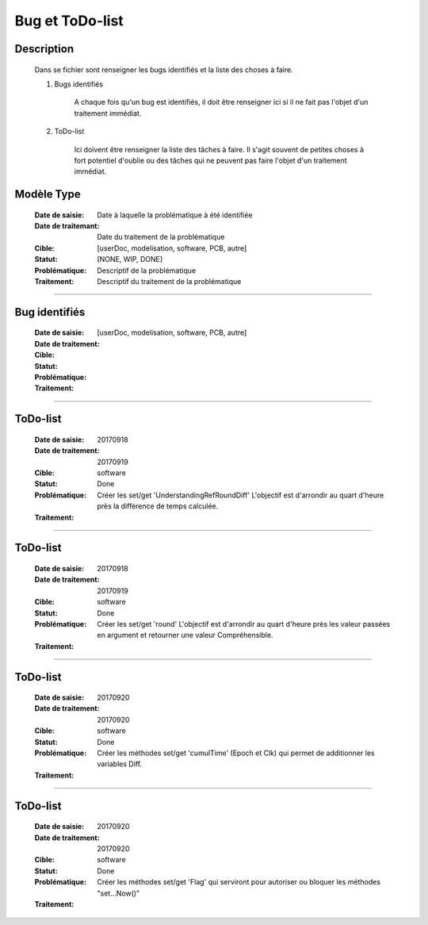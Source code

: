 ================
Bug et ToDo-list
================

Description
===========

    Dans se fichier sont renseigner les bugs identifiés et la liste des choses à faire.
    
    #. Bugs identifiés
    
        A chaque fois qu'un bug est identifiés, il doit être renseigner ici si il ne fait
        pas l'objet d'un traitement immédiat.
        
    #. ToDo-list
    
        Ici doivent être renseigner la liste des tâches à faire. Il s'agit souvent de
        petites choses à fort potentiel d'oublie ou des tâches qui ne peuvent pas faire
        l'objet d'un traitement immédiat.

Modèle Type
===========

    :Date de saisie:        Date à laquelle la problématique à été identifiée
    :Date de traitemant:    Date du traitement de la problématique
    :Cible:                 [userDoc, modelisation, software, PCB, autre]
    :Statut:                [NONE, WIP, DONE]
    :Problématique:         Descriptif de la problématique
    :Traitement:            Descriptif du traitement de la problématique

------------------------------------------------------------------------------------------

Bug identifiés
==============

    :Date de saisie:        
    :Date de traitement:    
    :Cible:                 [userDoc, modelisation, software, PCB, autre]
    :Statut:                
    :Problématique:         
    :Traitement:            
    
------------------------------------------------------------------------------------------

ToDo-list
=========

    :Date de saisie:        20170918
    :Date de traitement:    20170919
    :Cible:                 software
    :Statut:                Done
    :Problématique:         Créer les set/get 'UnderstandingRefRoundDiff' L'objectif est
                            d'arrondir au quart d'heure près la différence de temps calculée.
    :Traitement:            
    
------------------------------------------------------------------------------------------

ToDo-list
=========

    :Date de saisie:        20170918
    :Date de traitement:    20170919
    :Cible:                 software
    :Statut:                Done
    :Problématique:         Créer les set/get 'round' L'objectif est
                            d'arrondir au quart d'heure près les valeur passées en
                            argument et retourner une valeur Compréhensible.
    :Traitement:            

------------------------------------------------------------------------------------------

ToDo-list
=========

    :Date de saisie:        20170920
    :Date de traitement:    20170920
    :Cible:                 software
    :Statut:                Done
    :Problématique:         Créer les méthodes set/get 'cumulTime' (Epoch et Clk) qui
                            permet de additionner les variables Diff.
    :Traitement:            

------------------------------------------------------------------------------------------

ToDo-list
=========

    :Date de saisie:        20170920
    :Date de traitement:    20170920
    :Cible:                 software
    :Statut:                Done
    :Problématique:         Créer les méthodes set/get 'Flag' qui serviront pour autoriser
                            ou bloquer les méthodes "set...Now()"
    :Traitement:            
